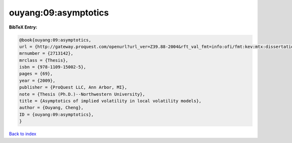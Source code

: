 ouyang:09:asymptotics
=====================

.. :cite:t:`ouyang:09:asymptotics`

.. bibliography:: ../../All.bib

**BibTeX Entry:**

.. code-block:: bibtex

   @book{ouyang:09:asymptotics,
   url = {http://gateway.proquest.com/openurl?url_ver=Z39.88-2004&rft_val_fmt=info:ofi/fmt:kev:mtx:dissertation&res_dat=xri:pqdiss&rft_dat=xri:pqdiss:3355709},
   mrnumber = {2713142},
   mrclass = {Thesis},
   isbn = {978-1109-15002-5},
   pages = {69},
   year = {2009},
   publisher = {ProQuest LLC, Ann Arbor, MI},
   note = {Thesis (Ph.D.)--Northwestern University},
   title = {Asymptotics of implied volatility in local volatility models},
   author = {Ouyang, Cheng},
   ID = {ouyang:09:asymptotics},
   }

`Back to index <../index>`_
